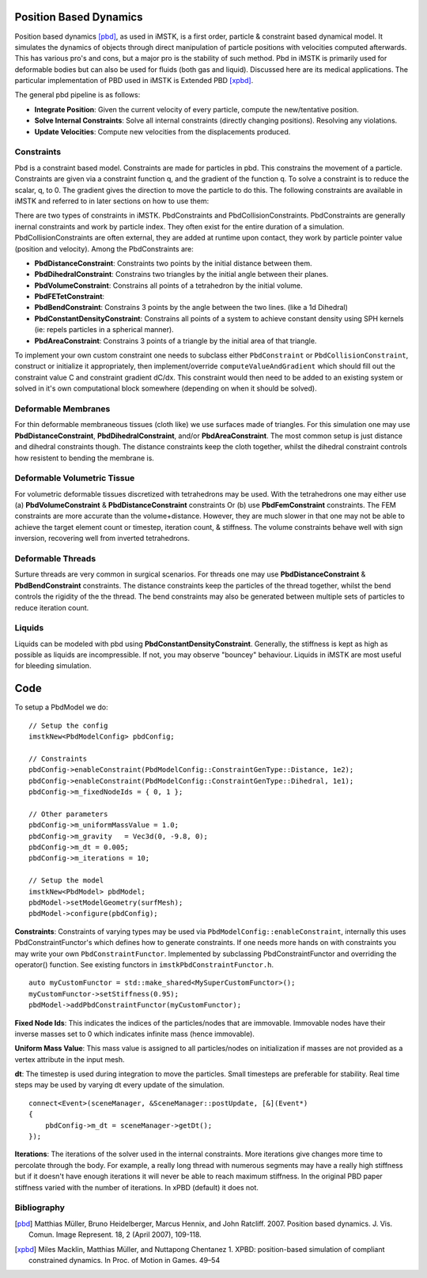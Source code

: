 Position Based Dynamics
===================

Position based dynamics [pbd]_, as used in iMSTK, is a first order, particle & constraint based dynamical model. It simulates the dynamics of objects through direct manipulation of particle positions with velocities computed afterwards. This has various pro's and cons, but a major pro is the stability of such method. Pbd in iMSTK is primarily used for deformable bodies but can also be used for fluids (both gas and liquid). Discussed here are its medical applications. The particular implementation of PBD used in iMSTK is Extended PBD [xpbd]_.

The general pbd pipeline is as follows:

- **Integrate Position**: Given the current velocity of every particle, compute the new/tentative position.
- **Solve Internal Constraints**: Solve all internal constraints (directly changing positions). Resolving any violations.
- **Update Velocities**: Compute new velocities from the displacements produced.

Constraints
--------------------------------

Pbd is a constraint based model. Constraints are made for particles in pbd. This constrains the movement of a particle. Constraints are given via a constraint function q, and the gradient of the function q. To solve a constraint is to reduce the scalar, q, to 0. The gradient gives the direction to move the particle to do this. The following constraints are available in iMSTK and referred to in later sections on how to use them:

There are two types of constraints in iMSTK. PbdConstraints and PbdCollisionConstraints. PbdConstraints are generally inernal constraints and work by particle index. They often exist for the entire duration of a simulation. PbdCollisionConstraints are often external, they are added at runtime upon contact, they work by particle pointer value (position and velocity). Among the PbdConstraints are:

- **PbdDistanceConstraint**: Constraints two points by the initial distance between them.
- **PbdDihedralConstraint**: Constrains two triangles by the initial angle between their planes.
- **PbdVolumeConstraint**: Constrains all points of a tetrahedron by the initial volume.
- **PbdFETetConstraint**:
- **PbdBendConstraint**: Constrains 3 points by the angle between the two lines. (like a 1d Dihedral)
- **PbdConstantDensityConstraint**: Constrains all points of a system to achieve constant density using SPH kernels (ie: repels particles in a spherical manner).
- **PbdAreaConstraint**: Constrains 3 points of a triangle by the initial area of that triangle.

To implement your own custom constraint one needs to subclass either ``PbdConstraint`` or ``PbdCollisionConstraint``, construct or initialize it appropriately, then implement/override ``computeValueAndGradient`` which should fill out the constraint value C and constraint gradient dC/dx. This constraint would then need to be added to an existing system or solved in it's own computational block somewhere (depending on when it should be solved).

Deformable Membranes
--------------------------------

For thin deformable membraneous tissues (cloth like) we use surfaces made of triangles. For this simulation one may use **PbdDistanceConstraint**, **PbdDihedralConstraint**, and/or **PbdAreaConstraint**. The most common setup is just distance and dihedral constraints though. The distance constraints keep the cloth together, whilst the dihedral constraint controls how resistent to bending the membrane is.

.. image:: media/PbdModel/tissue1Gif.gif
  :width: 400
  :alt: Cloth simulation
  :align: center

.. image:: media/PbdModel/cloth2.png
  :width: 400
  :alt: Cloth cutting
  :align: center  

Deformable Volumetric Tissue
--------------------------------

For volumetric deformable tissues discretized with tetrahedrons may be used. With the tetrahedrons one may either use (a) **PbdVolumeConstraint** & **PbdDistanceConstraint** constraints Or (b) use **PbdFemConstraint** constraints. The FEM constraints are more accurate than the volume+distance. However, they are much slower in that one may not be able to achieve the target element count or timestep, iteration count, & stiffness. The volume constraints behave well with sign inversion, recovering well from inverted tetrahedrons.

.. image:: media/PbdModel/tissue2.png
  :width: 400
  :alt: Cloth simulation
  :align: center

.. image:: media/PbdModel/heart2.png
  :width: 400
  :alt: Cloth simulation
  :align: center

.. image:: media/PbdModel/tissue3.gif
  :width: 400
  :alt: Cloth simulation
  :align: center

Deformable Threads
--------------------------------

Surture threads are very common in surgical scenarios. For threads one may use **PbdDistanceConstraint** & **PbdBendConstraint** constraints. The distance constraints keep the particles of the thread together, whilst the bend controls the rigidity of the the thread. The bend constraints may also be generated between multiple sets of particles to reduce iteration count.

.. image:: media/PbdModel/thread1.png
  :width: 400
  :alt: Cloth simulation
  :align: center

Liquids
--------------------------------

Liquids can be modeled with pbd using **PbdConstantDensityConstraint**. Generally, the stiffness is kept as high as possible as liquids are incompressible. If not, you may observe "bouncey" behaviour. Liquids in iMSTK are most useful for bleeding simulation.

.. image:: media/PbdModel/blood.png
  :width: 400
  :alt: Cloth simulation
  :align: center
..
  Gasses
  --------------------------------

  The primary usage for gas is particles during electrocautery. Often these would be billboarded smoke images on particles that fade fairly quickly. There are currently no examples for gas in iMSTK. It is a fluid though, so its approach is not much different than liquids. The **PbdConstantDensityConstraint** may be used. I would suggest using a lower stiffness as liquids tend to be incompressible (constant density) whereas gasses are compressible. The other issue is the lack of proper boundary conditions. Often we are modeling a gas suspended in air. This air must be modeled too if you want accuracy. There do exist some solutions with "ghost particles" to approximate air without adding air particles, but iMSTK does not have such solutions yet. If this is for visual purposes I might suggest lowering gravity, fiddling with mass, etc to get believable behaviour without being suspended in anything.```

Code
====
To setup a PbdModel we do:

::

    // Setup the config
    imstkNew<PbdModelConfig> pbdConfig;

    // Constraints
    pbdConfig->enableConstraint(PbdModelConfig::ConstraintGenType::Distance, 1e2);
    pbdConfig->enableConstraint(PbdModelConfig::ConstraintGenType::Dihedral, 1e1);
    pbdConfig->m_fixedNodeIds = { 0, 1 };

    // Other parameters
    pbdConfig->m_uniformMassValue = 1.0;
    pbdConfig->m_gravity   = Vec3d(0, -9.8, 0);
    pbdConfig->m_dt = 0.005;
    pbdConfig->m_iterations = 10;

    // Setup the model
    imstkNew<PbdModel> pbdModel;
    pbdModel->setModelGeometry(surfMesh);
    pbdModel->configure(pbdConfig);

**Constraints**: Constraints of varying types may be used via ``PbdModelConfig::enableConstraint``, internally this uses PbdConstraintFunctor's which defines how to generate constraints. If one needs more hands on with constraints you may write your own ``PbdConstraintFunctor``. Implemented by subclassing PbdConstraintFunctor and overriding the operator() function. See existing functors in ``imstkPbdConstraintFunctor.h``.

::

    auto myCustomFunctor = std::make_shared<MySuperCustomFunctor>();
    myCustomFunctor->setStiffness(0.95);
    pbdModel->addPbdConstraintFunctor(myCustomFunctor);

**Fixed Node Ids**: This indicates the indices of the particles/nodes that are immovable. Immovable nodes have their inverse masses set to 0 which indicates infinite mass (hence immovable).

**Uniform Mass Value**: This mass value is assigned to all particles/nodes on initialization if masses are not provided as a vertex attribute in the input mesh.

**dt**: The timestep is used during integration to move the particles. Small timesteps are preferable for stability. Real time steps may be used by varying dt every update of the simulation.

::

    connect<Event>(sceneManager, &SceneManager::postUpdate, [&](Event*)
    {
        pbdConfig->m_dt = sceneManager->getDt();
    });

**Iterations**: The iterations of the solver used in the internal constraints. More iterations give changes more time to percolate through the body. For example, a really long thread with numerous segments may have a really high stiffness but if it doesn't have enough iterations it will never be able to reach maximum stiffness. In the original PBD paper stiffness varied with the number of iterations. In xPBD (default) it does not.

Bibliography
------------

.. [pbd] Matthias Müller, Bruno Heidelberger, Marcus Hennix, and John
   Ratcliff. 2007. Position based dynamics. J. Vis. Comun. Image
   Represent. 18, 2 (April 2007), 109-118.

.. [xpbd] Miles Macklin, Matthias Müller, and Nuttapong Chentanez
    1.    XPBD: position-based simulation of compliant constrained dynamics.
    In Proc. of Motion in Games. 49–54